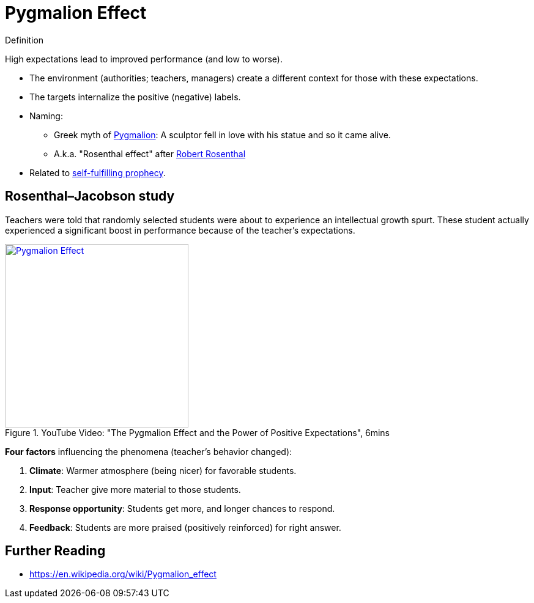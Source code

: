 = Pygmalion Effect

.Definition
****
High expectations lead to improved performance (and low to worse).
****

* The environment (authorities; teachers, managers) create a different context for those with these expectations.
* The targets internalize the positive (negative) labels.
* Naming:
** Greek myth of link:https://en.wikipedia.org/wiki/Pygmalion_(mythology)[Pygmalion]: A sculptor fell in love with his statue and so it came alive.
** A.k.a. "Rosenthal effect" after link:https://en.wikipedia.org/wiki/Robert_Rosenthal_(psychologist)[Robert Rosenthal]
* Related to link:self_fulfilling_prophecy.html[self-fulfilling prophecy].

== Rosenthal–Jacobson study

Teachers were told that randomly selected students were about to experience an intellectual growth spurt. These student actually experienced a significant boost in performance because of the teacher's expectations.

.YouTube Video: "The Pygmalion Effect and the Power of Positive Expectations", 6mins
[link=https://www.youtube.com/watch?v=hTghEXKNj7g&t=119s]
image::https://img.youtube.com/vi/hTghEXKNj7g/0.jpg[Pygmalion Effect,300]

*Four factors* influencing the phenomena (teacher's behavior changed):

. *Climate*: Warmer atmosphere (being nicer) for favorable students.
. *Input*: Teacher give more material to those students.
. *Response opportunity*: Students get more, and longer chances to respond.
. *Feedback*: Students are more praised (positively reinforced) for right answer.


== Further Reading

* https://en.wikipedia.org/wiki/Pygmalion_effect
